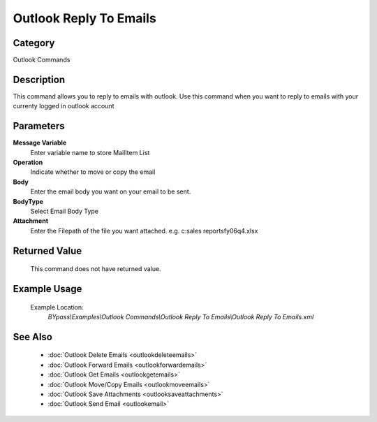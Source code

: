 Outlook Reply To Emails
=======================

Category
--------
Outlook Commands

Description
-----------

This command allows you to reply to emails with outlook. Use this command when you want to reply to emails with your currenty logged in outlook account

Parameters
----------

**Message Variable**
	Enter variable name to store MailItem List

**Operation**
	Indicate whether to move or copy the email

**Body**
	Enter the email body you want on your email to be sent.

**BodyType**
	Select Email Body Type

**Attachment**
	Enter the Filepath of the file you want attached. e.g. c:sales reports\fy06q4.xlsx



Returned Value
--------------
	This command does not have returned value.

Example Usage
-------------

	Example Location:  
		`BYpass\\Examples\\Outlook Commands\\Outlook Reply To Emails\\Outlook Reply To Emails.xml`

See Also
--------
	- :doc:`Outlook Delete Emails <outlookdeleteemails>`
	- :doc:`Outlook Forward Emails <outlookforwardemails>`
	- :doc:`Outlook Get Emails <outlookgetemails>`
	- :doc:`Outlook Move/Copy Emails <outlookmoveemails>`
	- :doc:`Outlook Save Attachments <outlooksaveattachments>`
	- :doc:`Outlook Send Email <outlookemail>`

	
